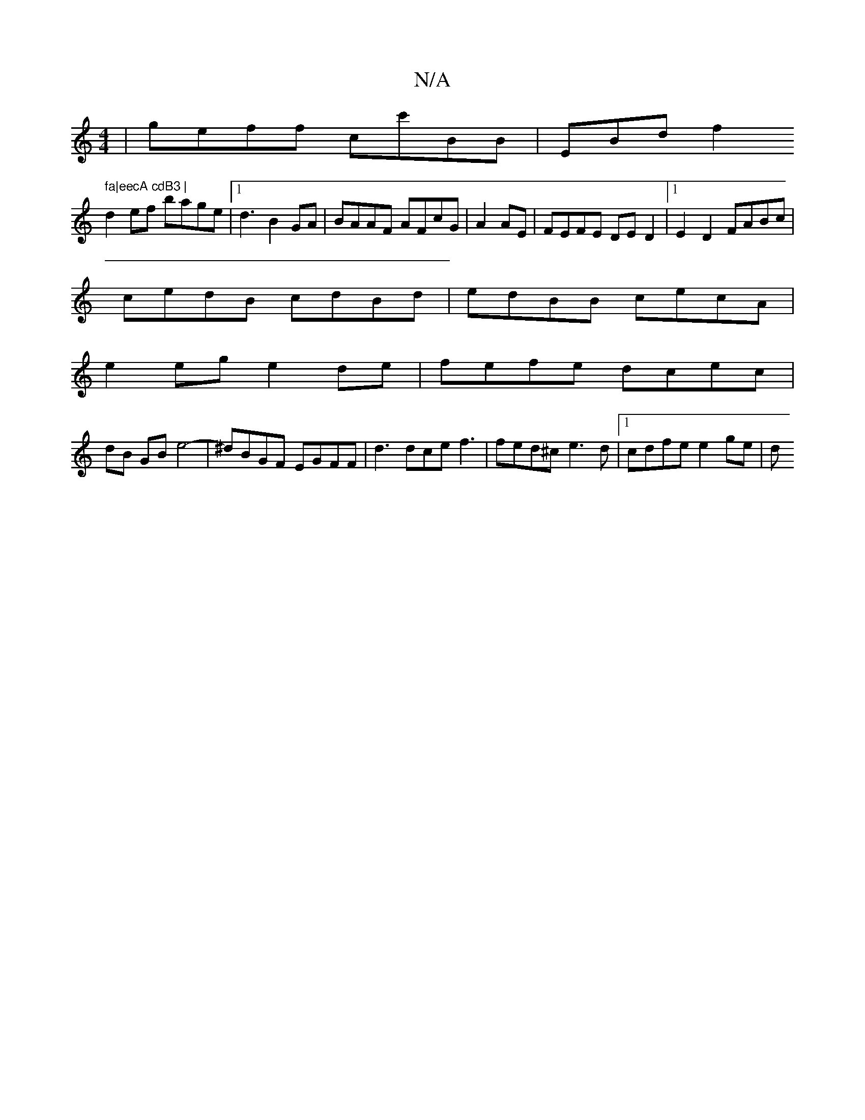 X:1
T:N/A
M:4/4
R:N/A
K:Cmajor
|geff cc'BB|EBd f2 " fa|eecA cdB3 |
d2ef bage|1 d3 B2GA|BAAF AFcG|A2AE|FEFE DED2|1 E2-D2 FABc|
cedB cdBd | edBB cecA|
e2 eg e2de | fefe dcec|
dB GB e4- | ^dBGF EGFF|d3dce f3|fed^c e3d|1 c*dfe e2ge | d
